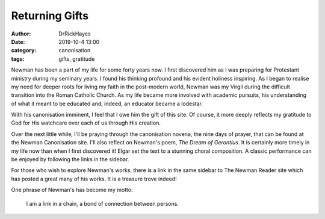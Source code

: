 Returning Gifts
===============

:author: DrRickHayes
:date: 2019-10-4 13:00
:category: canonisation
:tags: gifts, gratitude

Newman has been a part of my life for some forty years now. I first discovered him as I was preparing for Protestant ministry during my seminary years. I found his thinking profound and his evident holiness inspiring. As I began to realise my need for deeper roots for living my faith in the post-modern world, Newman was my Virgil during the difficult transition into the Roman Catholic Church. As my life became more involved with academic pursuits, his understanding of what it meant to be educated and, indeed, an educator became a lodestar.

With his canonisation imminent, I feel that I owe him the gift of this site. Of course, it more deeply reflects my gratitude to God for His watchcare over each of us through His creation. 

Over the next little while, I'll be praying through the canonisation novena, the nine days of prayer, that can be found at the Newman Canonisation site. I'll also reflect on Newman's poem, *The Dream of Gerontius*. It is certainly more timely in my life now than when I first discovered it! Elgar set the text to a stunning choral composition. A classic performance can be enjoyed by following the links in the sidebar. 

For those who wish to explore Newman's works, there is a link in the same sidebar to The Newman Reader site which has posted a great many of his works. It is a treasure trove indeed!

One phrase of Newman's has become my motto:

 I am a link in a chain, a bond of connection between persons.

